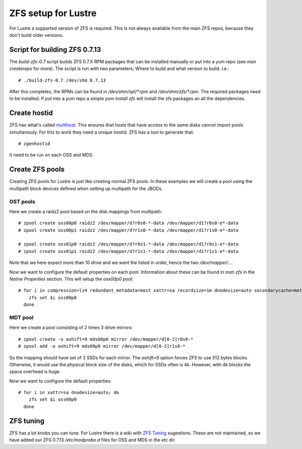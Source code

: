 ZFS setup for Lustre
====================

For Lustre a supported version of ZFS is required. This is not always available from the main ZFS repos, because they don't build older versions.

Script for building ZFS 0.7.13
------------------------------

The *build-zfs-0.7* script builds ZFS 0.7.X RPM packages that can be installed manually or put into a yum repo (see *man createrepo* for more). The script is run with two parameters; Where to build and what version to build. I.e.::

 # ./build-zfs-0.7 /dev/shm 0.7.13

After this completes, the RPMs can be found in */dev/shm/spl/\*.rpm* and */dev/shm/zfs/\*.rpm*. The required packages need to be installed. If put into a yum repo a simple *yum install zfs* will install the zfs packages an all the dependencies.


Create hostid
-------------

ZFS has what's called `multihost`_. This ensures that hosts that have access to the same disks cannot import pools simultaniouly. For this to work they need a unique hostid. ZFS has a tool to generate that::

 # zgenhostid

It need to be run on each OSS and MDS.

.. _multihost: https://wiki.lustre.org/Protecting_File_System_Volumes_from_Concurrent_Access

Create ZFS pools
----------------

Creating ZFS pools for Lustre is just like creating normal ZFS pools. In these examples we will create a pool using the multipath block devices defined when setting up multipath for the JBODs.

OST pools
~~~~~~~~~

Here we create a raidz2 pool based on the disk mappings from multipath::

 # zpool create oss00p0 raidz2 /dev/mapper/d?r0s0-*-data /dev/mapper/d1?r0s0-e*-data
 # zpool create oss00p1 raidz2 /dev/mapper/d?r1s0-*-data /dev/mapper/d1?r1s0-e*-data

 # zpool create oss01p0 raidz2 /dev/mapper/d?r0s1-*-data /dev/mapper/d1?r0s1-e*-data
 # zpool create oss01p1 raidz2 /dev/mapper/d?r1s1-*-data /dev/mapper/d1?r1s1-e*-data

Note that we here expect more than 10 drive and we want the listed in order, hence the two */dev/mapper/...*.

Now we want to configure the default properties on each pool. Information about these can be found in *man zfs* in the *Native Properties* section. This will setup the *oss00p0* pool::

 # for i in compression=lz4 redundant_metadata=most xattr=sa recordsize=1m dnodesize=auto secondarycache=metadata; do
     zfs set $i oss00p0
   done

MDT pool
~~~~~~~~

Here we create a pool consisting of 2 times 3 drive mirrors::

 # zpool create -o ashift=9 mds00p0 mirror /dev/mapper/d[0-2]r0s0-*
 # zpool add -o ashift=9 mds00p0 mirror /dev/mapper/d[0-2]r1s0-*

So the mapping should have set of 3 SSDs for each mirror. The *ashift=9* option forces ZFS to use 512 bytes blocks.
Otherwise, it would use the physical block size of the disks, which for SSDs often is 4k. However, with 4k blocks the space overhead is huge.

Now we want to configure the default properties::

 # for i in xattr=sa dnodesize=auto; do
     zfs set $i oss00p0
   done

ZFS tuning
----------

ZFS has a lot knobs you can tune. For Lustre there is a wiki with `ZFS Tuning`_ sugestions. These are not maintained, so we have added our ZFS 0.7.13 */etc/modprobe.d* files for OSS and MDS in the *etc* dir.

.. _ZFS Tuning: https://wiki.lustre.org/Category:ZFS_OSD_Tuning